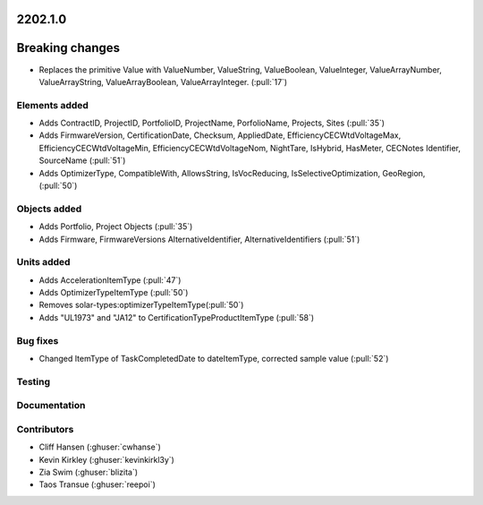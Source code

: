 .. _whatsnew_0910:

2202.1.0
--------

Breaking changes
----------------
* Replaces the primitive Value with ValueNumber, ValueString, ValueBoolean, ValueInteger, ValueArrayNumber, ValueArrayString, ValueArrayBoolean, ValueArrayInteger. (:pull:`17`)


Elements added
~~~~~~~~~~~~~~
* Adds ContractID, ProjectID, PortfolioID, ProjectName, PorfolioName, Projects, Sites  (:pull:`35`)
* Adds FirmwareVersion, CertificationDate, Checksum, AppliedDate, EfficiencyCECWtdVoltageMax, EfficiencyCECWtdVoltageMin, EfficiencyCECWtdVoltageNom, NightTare, IsHybrid, HasMeter, CECNotes
  Identifier, SourceName (:pull:`51`)
* Adds OptimizerType, CompatibleWith, AllowsString, IsVocReducing, IsSelectiveOptimization, GeoRegion, (:pull:`50`)

Objects added
~~~~~~~~~~~~~
* Adds Portfolio, Project Objects (:pull:`35`)
* Adds Firmware, FirmwareVersions
  AlternativeIdentifier, AlternativeIdentifiers (:pull:`51`)

Units added
~~~~~~~~~~~
* Adds AccelerationItemType (:pull:`47`)
* Adds OptimizerTypeItemType (:pull:`50`)
* Removes solar-types:optimizerTypeItemType(:pull:`50`)
* Adds "UL1973" and "JA12" to CertificationTypeProductItemType (:pull:`58`) 

Bug fixes
~~~~~~~~~
* Changed ItemType of TaskCompletedDate to dateItemType, corrected sample value (:pull:`52`)

Testing
~~~~~~~


Documentation
~~~~~~~~~~~~~


Contributors
~~~~~~~~~~~~
* Cliff Hansen (:ghuser:`cwhanse`)
* Kevin Kirkley (:ghuser:`kevinkirkl3y`)
* Zia Swim (:ghuser:`blizita`)
* Taos Transue (:ghuser:`reepoi`)


